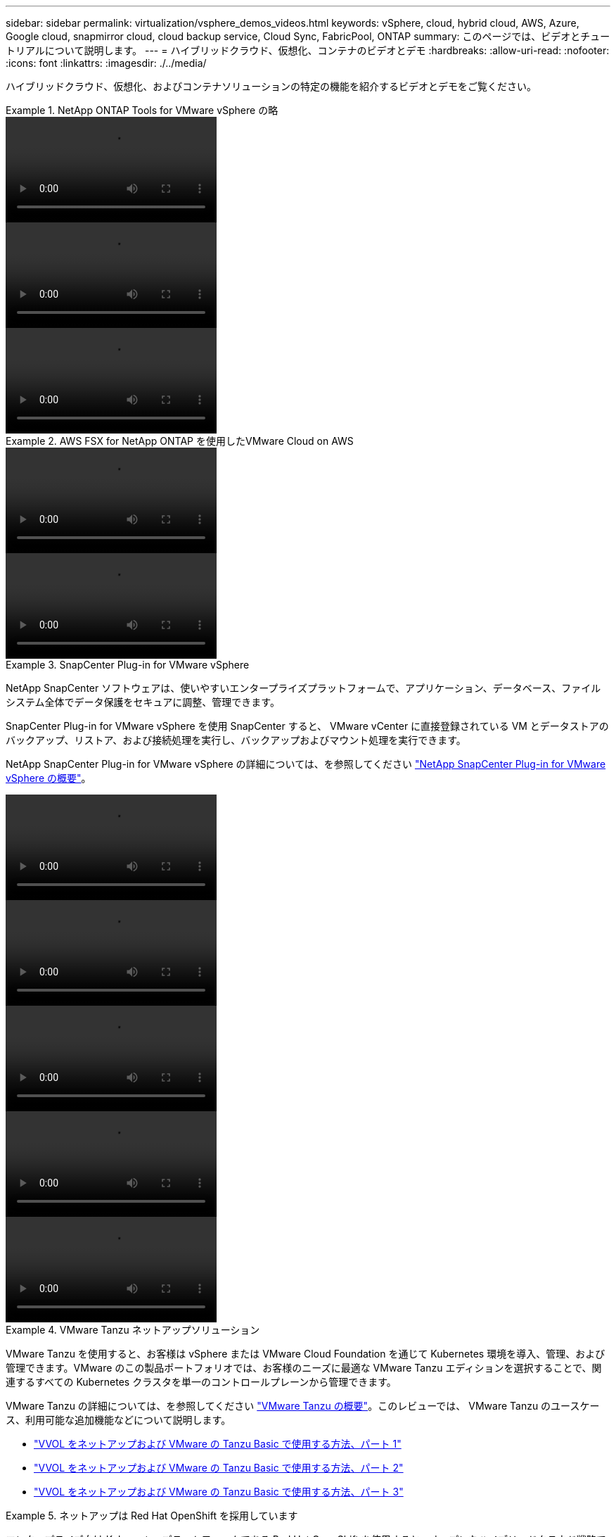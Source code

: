 ---
sidebar: sidebar 
permalink: virtualization/vsphere_demos_videos.html 
keywords: vSphere, cloud, hybrid cloud, AWS, Azure, Google cloud, snapmirror cloud, cloud backup service, Cloud Sync, FabricPool, ONTAP 
summary: このページでは、ビデオとチュートリアルについて説明します。 
---
= ハイブリッドクラウド、仮想化、コンテナのビデオとデモ
:hardbreaks:
:allow-uri-read: 
:nofooter: 
:icons: font
:linkattrs: 
:imagesdir: ./../media/


ハイブリッドクラウド、仮想化、およびコンテナソリューションの特定の機能を紹介するビデオとデモをご覧ください。

.NetApp ONTAP Tools for VMware vSphere の略
====

====
video::otv_overview.mp4[]
====

====
video::otv_iscsi_provision.mp4[]
====

====
video::otv_nfs_provision.mp4[]
====

====
.AWS FSX for NetApp ONTAP を使用したVMware Cloud on AWS
====

====
video::vmc_windows_vm_iscsi.mp4[]
====

====
video::vmc_linux_vm_nfs.mp4[]
====

====
.SnapCenter Plug-in for VMware vSphere
====
NetApp SnapCenter ソフトウェアは、使いやすいエンタープライズプラットフォームで、アプリケーション、データベース、ファイルシステム全体でデータ保護をセキュアに調整、管理できます。

SnapCenter Plug-in for VMware vSphere を使用 SnapCenter すると、 VMware vCenter に直接登録されている VM とデータストアのバックアップ、リストア、および接続処理を実行し、バックアップおよびマウント処理を実行できます。

NetApp SnapCenter Plug-in for VMware vSphere の詳細については、を参照してください link:https://docs.netapp.com/ocsc-42/index.jsp?topic=%2Fcom.netapp.doc.ocsc-con%2FGUID-29BABBA7-B15F-452F-B137-2E5B269084B9.html["NetApp SnapCenter Plug-in for VMware vSphere の概要"]。

====
video::scv_prereq_overview.mp4[]
====

====
video::scv_deployment.mp4[]
====

====
video::scv_backup_workflow.mp4[]
====

====
video::scv_restore_workflow.mp4[]
====

====
video::scv_sql_restore.mp4[]
====

====
.VMware Tanzu ネットアップソリューション
====
VMware Tanzu を使用すると、お客様は vSphere または VMware Cloud Foundation を通じて Kubernetes 環境を導入、管理、および管理できます。VMware のこの製品ポートフォリオでは、お客様のニーズに最適な VMware Tanzu エディションを選択することで、関連するすべての Kubernetes クラスタを単一のコントロールプレーンから管理できます。

VMware Tanzu の詳細については、を参照してください https://tanzu.vmware.com/tanzu["VMware Tanzu の概要"^]。このレビューでは、 VMware Tanzu のユースケース、利用可能な追加機能などについて説明します。

* https://www.youtube.com/watch?v=ZtbXeOJKhrc["VVOL をネットアップおよび VMware の Tanzu Basic で使用する方法、パート 1"^]
* https://www.youtube.com/watch?v=FVRKjWH7AoE["VVOL をネットアップおよび VMware の Tanzu Basic で使用する方法、パート 2"^]
* https://www.youtube.com/watch?v=Y-34SUtTTtU["VVOL をネットアップおよび VMware の Tanzu Basic で使用する方法、パート 3"^]


====
.ネットアップは Red Hat OpenShift を採用しています
====
エンタープライズ向け Kubernetes プラットフォームである Red Hat OpenShift を使用すると、オープンなハイブリッドクラウド戦略でコンテナベースのアプリケーションを実行できます。Red Hat OpenShift は、主要なパブリッククラウド上でクラウドサービスとして、または自己管理ソフトウェアとして利用でき、コンテナベースの解決策を設計する際に必要な柔軟性をお客様に提供します。

Red Hat OpenShift の詳細については、こちらを参照してください https://www.redhat.com/en/technologies/cloud-computing/openshift["Red Hat OpenShift の概要"^]。また、製品ドキュメントや導入オプションを確認して、 Red Hat OpenShift の詳細を確認することもできます。

* https://docs.netapp.com/us-en/netapp-solutions/containers/rh-os-n_videos_workload_migration_manual.html["ワークロードの移行 - ネットアップを使用した Red Hat OpenShift"^]
* https://docs.netapp.com/us-en/netapp-solutions/containers/rh-os-n_videos_RHV_deployment.html["RHV への Red Hat OpenShift 導入：ネットアップを使用した Red Hat OpenShift"^]


====